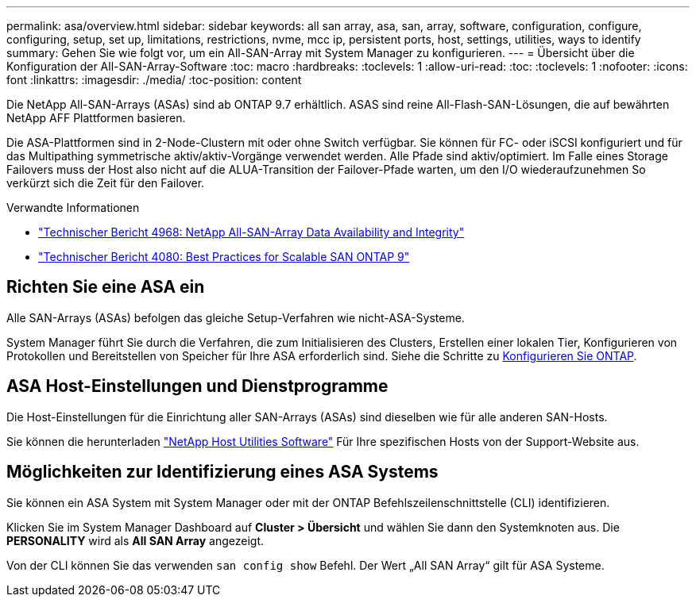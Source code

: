 ---
permalink: asa/overview.html 
sidebar: sidebar 
keywords: all san array, asa, san, array, software, configuration, configure, configuring, setup, set up, limitations, restrictions, nvme, mcc ip, persistent ports, host, settings, utilities, ways to identify 
summary: Gehen Sie wie folgt vor, um ein All-SAN-Array mit System Manager zu konfigurieren. 
---
= Übersicht über die Konfiguration der All-SAN-Array-Software
:toc: macro
:hardbreaks:
:toclevels: 1
:allow-uri-read: 
:toc: 
:toclevels: 1
:nofooter: 
:icons: font
:linkattrs: 
:imagesdir: ./media/
:toc-position: content


[role="lead"]
Die NetApp All-SAN-Arrays (ASAs) sind ab ONTAP 9.7 erhältlich. ASAS sind reine All-Flash-SAN-Lösungen, die auf bewährten NetApp AFF Plattformen basieren.

Die ASA-Plattformen sind in 2-Node-Clustern mit oder ohne Switch verfügbar. Sie können für FC- oder iSCSI konfiguriert und für das Multipathing symmetrische aktiv/aktiv-Vorgänge verwendet werden. Alle Pfade sind aktiv/optimiert. Im Falle eines Storage Failovers muss der Host also nicht auf die ALUA-Transition der Failover-Pfade warten, um den I/O wiederaufzunehmen So verkürzt sich die Zeit für den Failover.

.Verwandte Informationen
* link:https://www.netapp.com/pdf.html?item=/media/85671-tr-4968.pdf["Technischer Bericht 4968: NetApp All-SAN-Array Data Availability and Integrity"^]
* link:http://www.netapp.com/us/media/tr-4080.pdf["Technischer Bericht 4080: Best Practices for Scalable SAN ONTAP 9"^]




== Richten Sie eine ASA ein

Alle SAN-Arrays (ASAs) befolgen das gleiche Setup-Verfahren wie nicht-ASA-Systeme.

System Manager führt Sie durch die Verfahren, die zum Initialisieren des Clusters, Erstellen einer lokalen Tier, Konfigurieren von Protokollen und Bereitstellen von Speicher für Ihre ASA erforderlich sind. Siehe die Schritte zu xref:../software_setup/concept_decide_whether_to_use_ontap_cli.html[Konfigurieren Sie ONTAP].



== ASA Host-Einstellungen und Dienstprogramme

Die Host-Einstellungen für die Einrichtung aller SAN-Arrays (ASAs) sind dieselben wie für alle anderen SAN-Hosts.

Sie können die herunterladen link:https://mysupport.netapp.com/NOW/cgi-bin/software["NetApp Host Utilities Software"^] Für Ihre spezifischen Hosts von der Support-Website aus.



== Möglichkeiten zur Identifizierung eines ASA Systems

Sie können ein ASA System mit System Manager oder mit der ONTAP Befehlszeilenschnittstelle (CLI) identifizieren.

Klicken Sie im System Manager Dashboard auf *Cluster > Übersicht* und wählen Sie dann den Systemknoten aus. Die *PERSONALITY* wird als *All SAN Array* angezeigt.

Von der CLI können Sie das verwenden `san config show` Befehl. Der Wert „All SAN Array“ gilt für ASA Systeme.
